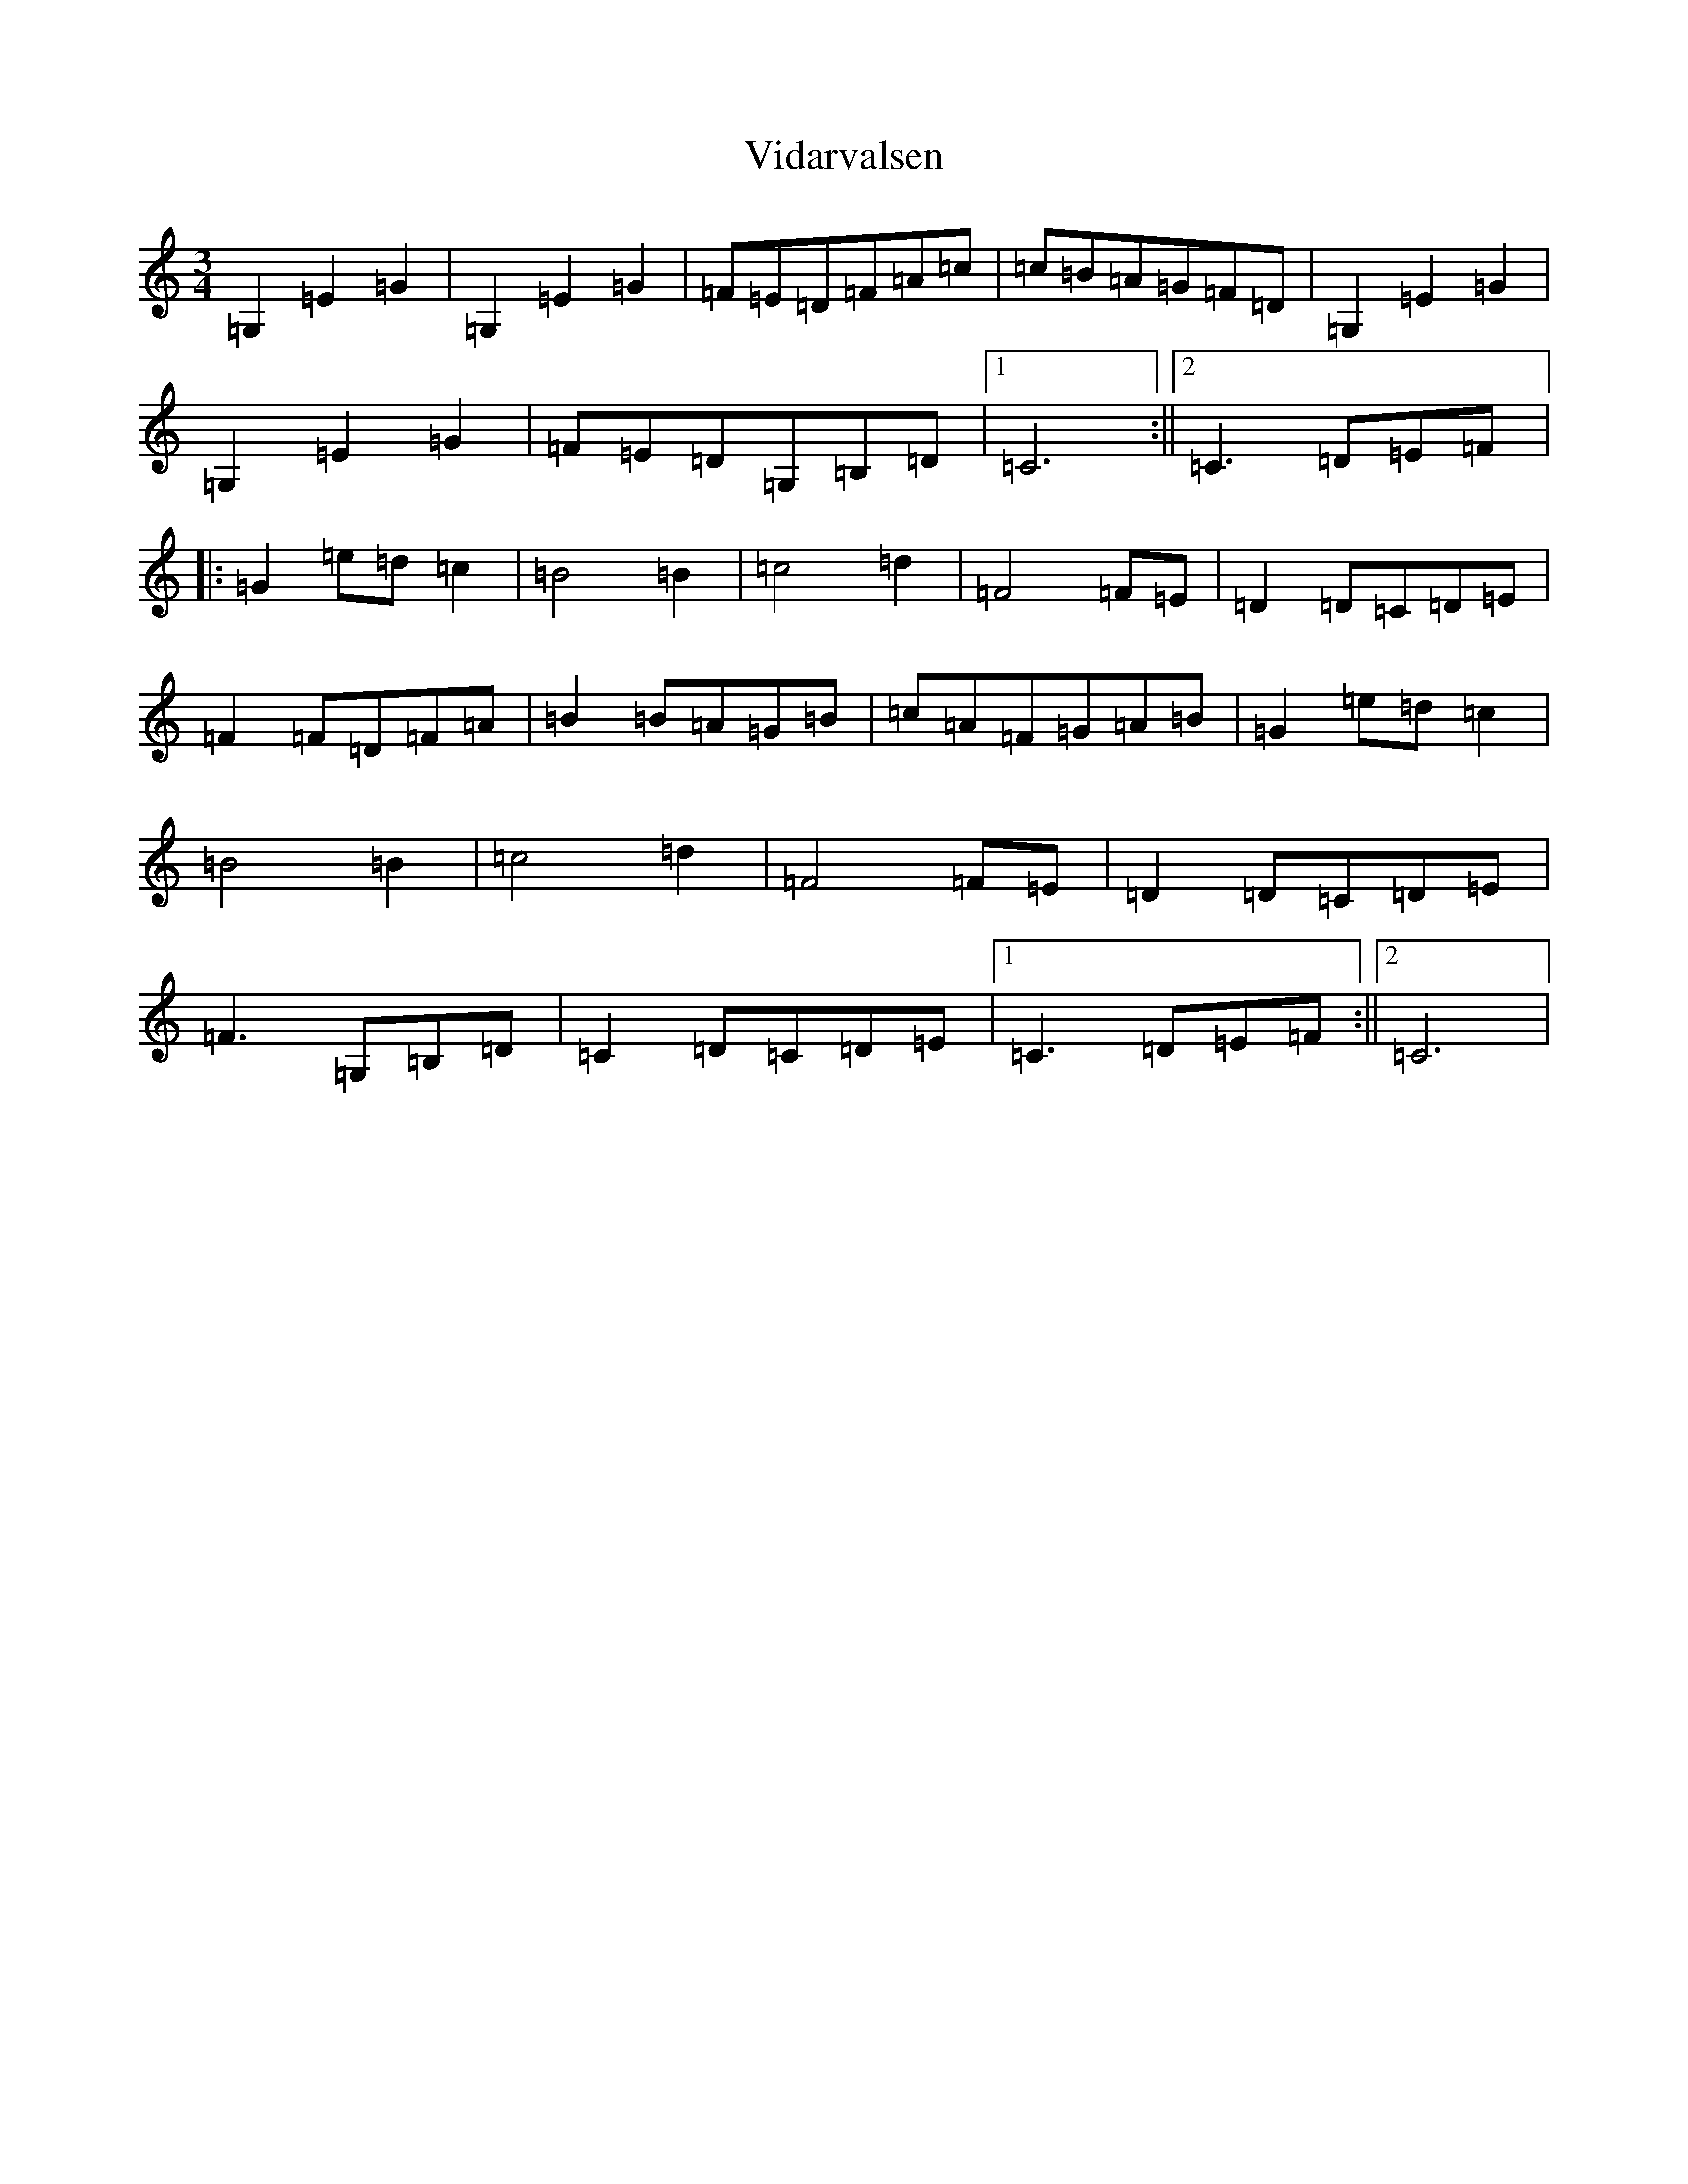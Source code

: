 X: 15628
T: Vidarvalsen
S: https://thesession.org/tunes/10980#setting10980
Z: G Major
R: waltz
M: 3/4
L: 1/8
K: C Major
=G,2=E2=G2|=G,2=E2=G2|=F=E=D=F=A=c|=c=B=A=G=F=D|=G,2=E2=G2|=G,2=E2=G2|=F=E=D=G,=B,=D|1=C6:||2=C3=D=E=F|:=G2=e=d=c2|=B4=B2|=c4=d2|=F4=F=E|=D2=D=C=D=E|=F2=F=D=F=A|=B2=B=A=G=B|=c=A=F=G=A=B|=G2=e=d=c2|=B4=B2|=c4=d2|=F4=F=E|=D2=D=C=D=E|=F3=G,=B,=D|=C2=D=C=D=E|1=C3=D=E=F:||2=C6|